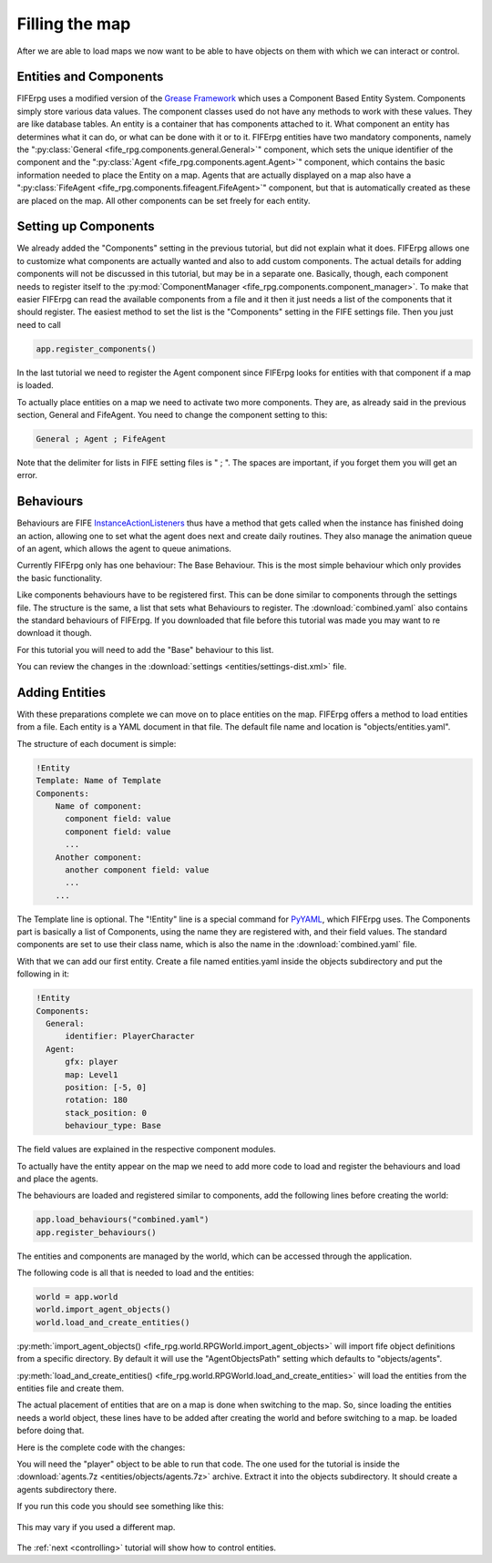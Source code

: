 .. _entities:

Filling the map
===============
After we are able to load maps we now want to be able to have objects on them
with which we can interact or control.

Entities and Components
-----------------------
FIFErpg uses a modified version of the
`Grease Framework <http://packages.python.org/grease/index.html>`_ which uses a
Component Based Entity System. Components simply store various data values. The
component classes used do not have any methods to work with these values. They
are like database tables. An entity is a container that has components attached
to it. What component an entity has determines what it can do, or what can be
done with it or to it. FIFErpg entities have two mandatory components, namely
the ":py:class:`General <fife_rpg.components.general.General>`" component,
which sets the unique identifier of the component and the
":py:class:`Agent <fife_rpg.components.agent.Agent>`" component, which contains
the basic information needed to place the Entity on a map. Agents that are
actually displayed on a map also have a
":py:class:`FifeAgent <fife_rpg.components.fifeagent.FifeAgent>`" component,
but that is automatically created as these are placed on the map. All other
components can be set freely for each entity.

Setting up Components
---------------------
We already added the "Components" setting in the previous tutorial, but did not
explain what it does. FIFErpg allows one to customize what components are
actually wanted and also to add custom components. The actual details for
adding components will not be discussed in this tutorial, but may be in a
separate one. Basically, though, each component needs to register itself to the
:py:mod:`ComponentManager <fife_rpg.components.component_manager>`. To make
that easier FIFErpg can read the available components from a file and it then
it just needs a list of the components that it should register. The easiest
method to set the list is the "Components" setting in the FIFE settings file.
Then you just need to call

.. code:: python

   app.register_components()

In the last tutorial we need to register the Agent component since FIFErpg
looks for entities with that component if a map is loaded.

To actually place entities on a map we need to activate two more components.
They are, as already said in the previous section, General and FifeAgent. You
need to change the component setting to this:

.. code::

   General ; Agent ; FifeAgent
   
Note that the delimiter for lists in FIFE setting files is " ; ". The spaces
are important, if you forget them you will get an error.

Behaviours
----------
Behaviours are FIFE `InstanceActionListeners
<http://www.fifengine.net/epydoc/fife.fife.InstanceActionListener-class.html>`_
thus have a method that gets called when the instance has finished doing an
action, allowing one to set what the agent does next and create daily routines.
They also manage the animation queue of an agent, which allows the agent
to queue animations.

Currently FIFErpg only has one behaviour: The Base Behaviour. This is the
most simple behaviour which only provides the basic functionality.

Like components behaviours have to be registered first. This can be done
similar to components through the settings file. The structure is the same,
a list that sets what Behaviours to register. The :download:`combined.yaml`
also contains the standard behaviours of FIFErpg. If you downloaded that file
before this tutorial was made you may want to re download it though.

For this tutorial you will need to add the "Base" behaviour to this list.

You can review the changes in the
:download:`settings <entities/settings-dist.xml>` file.

Adding Entities
---------------

With these preparations complete we can move on to place entities on the map.
FIFErpg offers a method to load entities from a file. Each entity is a
YAML document in that file. The default file name and location is
"objects/entities.yaml".

The structure of each document is simple:

.. code:: yaml

   !Entity
   Template: Name of Template
   Components:  
       Name of component:
         component field: value
         component field: value
         ...
       Another component:
         another component field: value
         ...
       ...
       
The Template line is optional. The "!Entity" line is a special command for
`PyYAML <http://pyyaml.org/>`_, which FIFErpg uses. The Components part is
basically a list of Components, using the name they are registered with,
and their field values. The standard components are set to use their class
name, which is also the name in the :download:`combined.yaml` file.

With that we can add our first entity. Create a file named entities.yaml
inside the objects subdirectory and put the following in it:

.. code:: yaml

   !Entity
   Components:
     General:
         identifier: PlayerCharacter
     Agent:
         gfx: player
         map: Level1
         position: [-5, 0]
         rotation: 180
         stack_position: 0
         behaviour_type: Base
         
The field values are explained in the respective component modules.

To actually have the entity appear on the map we need to add more code to load
and register the behaviours and load and place the agents.

The behaviours are loaded and registered similar to components, add the
following lines before creating the world:

.. code:: python

    app.load_behaviours("combined.yaml")
    app.register_behaviours()

The entities and components are managed by the world, which can be accessed
through the application.

The following code is all that is needed to load and the entities:

.. code:: python

    world = app.world
    world.import_agent_objects()
    world.load_and_create_entities()

:py:meth:`import_agent_objects() <fife_rpg.world.RPGWorld.import_agent_objects>`
will import fife object definitions from a specific directory. By default it
will use the "AgentObjectsPath" setting which defaults to "objects/agents".

:py:meth:`load_and_create_entities() <fife_rpg.world.RPGWorld.load_and_create_entities>`
will load the entities from the entities file and create them.

The actual placement of entities that are on a map is done when switching to
the map. So, since loading the entities needs a world object, these lines have
to be added after creating the world and before switching to a map.
be loaded before doing that.

Here is the complete code with the changes:

.. code-block:: python
   :emphasize-lines: 11, 13, 18-20

   from fife_rpg import RPGApplication
   from fife_rpg import GameSceneView
   from fife_rpg import GameSceneController
   from fife.extensions.fife_settings import Setting

   settings = Setting(app_name="Tutorial 3", settings_file="settings.xml")

   def main():
       app = RPGApplication(settings)
       app.load_components("combined.yaml")
       app.load_behaviours("combined.yaml")
       app.register_components()
       app.register_behaviours()
       view = GameSceneView(app)
       controller = GameSceneController(view, app)
       app.create_world()
       app.load_maps()
       world = app.world
       world.import_agent_objects()
       world.load_and_create_entities()
       app.switch_map("Level1")
       app.push_mode(controller)
       app.run()

   if __name__ == '__main__':
       main()
       
You will need the "player" object to be able to run that code. The one used
for the tutorial is inside the
:download:`agents.7z <entities/objects/agents.7z>` archive. Extract it into
the objects subdirectory. It should create a agents subdirectory there.

If you run this code you should see something like this:

.. figure:: entities/entities_screenshot.png
   :align:   center
   
   This may vary if you used a different map.

The :ref:`next <controlling>` tutorial will show how to control entities.